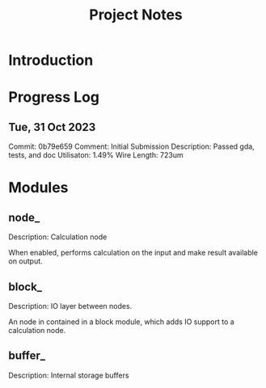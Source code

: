 #+TITLE: Project Notes

* Introduction

* Progress Log

** Tue, 31 Oct 2023
Commit: 0b79e659
Comment: Initial Submission
Description: Passed gda, tests, and doc
Utilisaton: 1.49%
Wire Length: 723um

* Modules
** node_
Description: Calculation node

When enabled, performs calculation on the input and make result available on output.

** block_
Description: IO layer between nodes.

An node in contained in a block module, which adds IO support to a calculation node.

** buffer_
Description: Internal storage buffers
